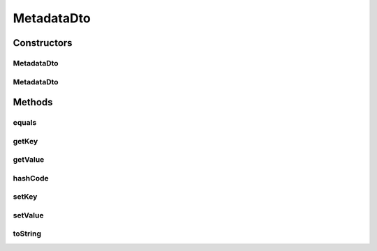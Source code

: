.. java:import:: org.apache.commons.lang.builder EqualsBuilder

.. java:import:: org.apache.commons.lang.builder HashCodeBuilder

.. java:import:: org.apache.commons.lang.builder ToStringBuilder

.. java:import:: org.apache.commons.lang.builder ToStringStyle

MetadataDto
===========

.. java:package:: org.motechproject.mds.dto
   :noindex:

.. java:type:: public class MetadataDto

   The \ ``MetadataDto``\  contains key and value of a single field metadata.

Constructors
------------
MetadataDto
^^^^^^^^^^^

.. java:constructor:: public MetadataDto()
   :outertype: MetadataDto

MetadataDto
^^^^^^^^^^^

.. java:constructor:: public MetadataDto(String key, String value)
   :outertype: MetadataDto

Methods
-------
equals
^^^^^^

.. java:method:: @Override public boolean equals(Object obj)
   :outertype: MetadataDto

   {@inheritDoc}

getKey
^^^^^^

.. java:method:: public String getKey()
   :outertype: MetadataDto

getValue
^^^^^^^^

.. java:method:: public String getValue()
   :outertype: MetadataDto

hashCode
^^^^^^^^

.. java:method:: @Override public int hashCode()
   :outertype: MetadataDto

   {@inheritDoc}

setKey
^^^^^^

.. java:method:: public void setKey(String key)
   :outertype: MetadataDto

setValue
^^^^^^^^

.. java:method:: public void setValue(String value)
   :outertype: MetadataDto

toString
^^^^^^^^

.. java:method:: @Override public String toString()
   :outertype: MetadataDto

   {@inheritDoc}


